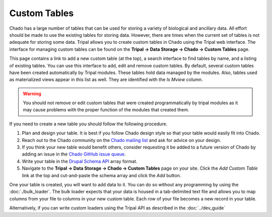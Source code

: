 Custom Tables
=============

Chado has a large number of tables that can be used for storing a variety of biological and ancillary data.  All effort should be made to use the existing tables for storing data. However, there are times when the current set of tables is not adequate for storing some data. Tripal allows you to create custom tables in Chado using the Tripal web interface.  The interface for managing custom tables can be found on the **Tripal → Data Storage → Chado -> Custom Tables** page.

.. image:: ./custom_tables.1.png

This page contains a link to add a new custom table (at the top), a search interface to find tables by name, and a listing of existing tables.  You can use this interface to add, edit and remove custom tables.  By default, several custom tables have been created automatically by Tripal modules.  These tables hold data managed by the modules.  Also, tables used as materialized views appear in this list as well. They are identified with the `Is Mview` column.

.. warning::

  You should not remove or edit custom tables that were created programmatically by tripal modules as it may cause problems with the proper function of the modules that created them.

If you need to create a new table you should follow the following procedure.

1.  Plan and design your table. It is best if you follow Chado design style so that your table would easily fit into Chado.
2.  Reach out to the Chado community on the `Chado mailing list <https://sourceforge.net/projects/gmod/lists/gmod-schema>`_ and ask for advice on your design.
3.  If you think your new table would benefit others, consider requesting it be added to a future version of Chado by adding an issue in the `Chado GitHub issue queue <https://github.com/gmod/chado/issues>`_.
4.  Write your table in the `Drupal Schema API <https://www.drupal.org/docs/7/api/schema-api/introduction-to-schema-api>`_ array format.
5.  Navigate to the  **Tripal → Data Storage → Chado -> Custom Tables** page on your site. Click the `Add Custom Table` link at the top and cut-and-paste the schema array and click the `Add` button.

.. image:: ./custom_tables.2.png

One your table is created, you will want to add data to it.  You can do so without any programming by using the :doc:`./bulk_loader`.  The bulk loader expects that your data is housed in a tab-delimited text file and allows you to map columns from your file to columns in your new custom table. Each row of your file becomes a new record in your table.  

Alternatively, if you can write custom loaders using the Tripal API as described in the 
:doc:`../dev_guide`
